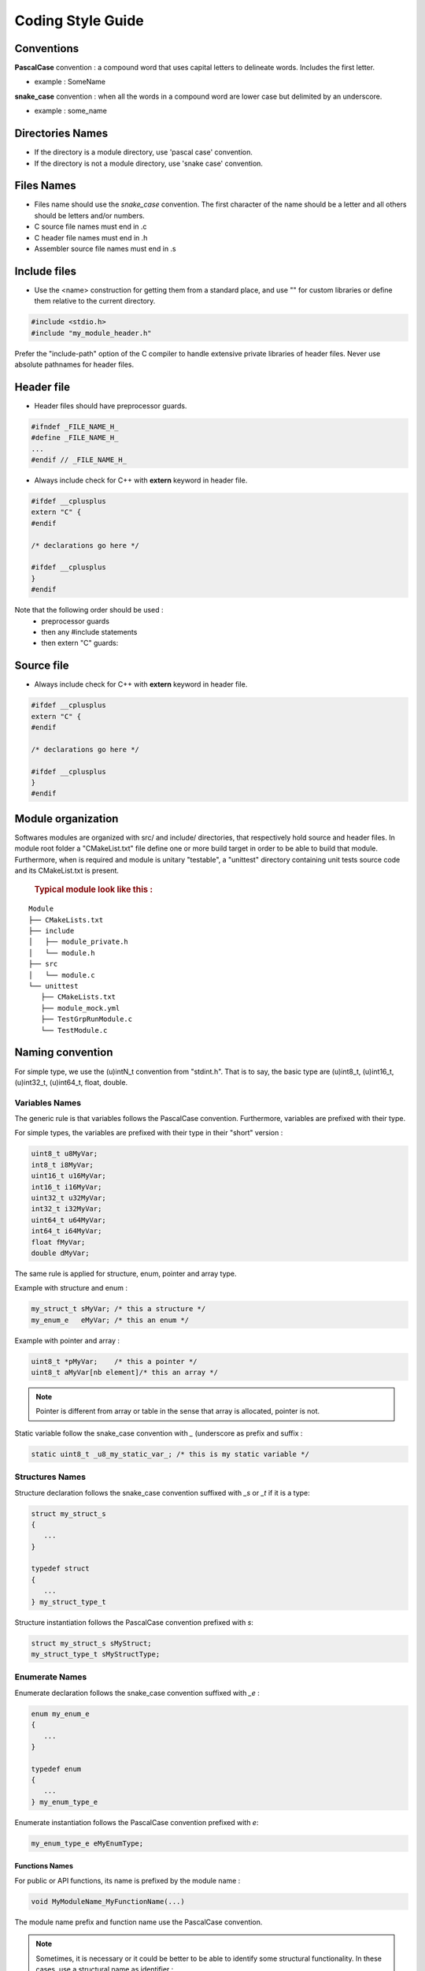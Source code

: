 
.. _coding style guide:

Coding Style Guide
==================

Conventions
-----------

**PascalCase** convention : a compound word that uses capital letters to delineate words. Includes the first letter.

- example : SomeName

**snake_case** convention : when all the words in a compound word are lower case but delimited by an underscore. 

- example : some_name


Directories Names
-----------------

- If the directory is a module directory, use 'pascal case' convention.
- If the directory is not a module directory, use 'snake case' convention.


Files Names
-----------

- Files name should use the *snake_case* convention. The first character of the name should be a letter and all others should be letters and/or numbers.
- C source file names must end in .c
- C header file names must end in .h
- Assembler source file names must end in .s


Include files
-------------

- Use the <name> construction for getting them from a standard place, and use "" for custom libraries or define them relative to the current directory. 

.. code-block:: c

   #include <stdio.h>
   #include "my_module_header.h"

Prefer the "include-path" option of the C compiler to handle extensive private libraries of header files. Never use absolute pathnames for header files.


Header file
-----------

- Header files should have preprocessor guards.

.. code-block:: c

      #ifndef _FILE_NAME_H_
      #define _FILE_NAME_H_
      ...
      #endif // _FILE_NAME_H_

- Always include check for C++ with **extern** keyword in header file. 

.. code-block:: c

      #ifdef __cplusplus
      extern "C" {
      #endif
      
      /* declarations go here */
      
      #ifdef __cplusplus
      }
      #endif


Note that the following order should be used : 
   - preprocessor guards
   - then any #include statements
   - then extern "C" guards:


Source file
-----------

- Always include check for C++ with **extern** keyword in header file. 

.. code-block:: c

      #ifdef __cplusplus
      extern "C" {
      #endif
      
      /* declarations go here */
      
      #ifdef __cplusplus
      }
      #endif


Module organization
-------------------

Softwares modules are organized with src/ and include/ directories, that 
respectively hold source and header files. In module root folder a "CMakeList.txt"
file define one or more build target in order to be able to build that module. 
Furthermore, when is required and module is unitary "testable", a "unittest" 
directory containing unit tests source code and its CMakeList.txt is present.
   
   .. rubric:: Typical module look like this :

:: 

   Module
   ├── CMakeLists.txt
   ├── include
   │   ├── module_private.h
   │   └── module.h
   ├── src
   │   └── module.c
   └── unittest
      ├── CMakeLists.txt
      ├── module_mock.yml
      ├── TestGrpRunModule.c
      └── TestModule.c

Naming convention
-----------------

For simple type, we use the (u)intN_t convention from "stdint.h". That is to say, the basic type are (u)int8_t, (u)int16_t, (u)int32_t, (u)int64_t, float, double.

Variables Names
"""""""""""""""

The generic rule is that variables follows the PascalCase convention. Furthermore, variables are prefixed with their type.

For simple types, the variables are prefixed with their type in their "short" version :

.. code-block:: c
   
   uint8_t u8MyVar; 
   int8_t i8MyVar;
   uint16_t u16MyVar; 
   int16_t i16MyVar;
   uint32_t u32MyVar; 
   int32_t i32MyVar;
   uint64_t u64MyVar; 
   int64_t i64MyVar;
   float fMyVar; 
   double dMyVar;


The same rule is applied for structure, enum, pointer and array type. 

Example with structure and enum :

.. code-block:: c
   
   my_struct_t sMyVar; /* this a structure */
   my_enum_e   eMyVar; /* this an enum */


Example with pointer and array :

.. code-block:: c
   
   uint8_t *pMyVar;    /* this a pointer */
   uint8_t aMyVar[nb element]/* this an array */


.. note::
   Pointer is different from array or table in the sense that array is allocated, pointer is not.
    


Static variable follow the snake_case convention with *_* (underscore as prefix and suffix :

.. code-block:: c
   
   static uint8_t _u8_my_static_var_; /* this is my static variable */



Structures Names
""""""""""""""""

Structure declaration follows the snake_case convention suffixed with *_s* or *_t* if it is a type:

.. code-block:: c

   struct my_struct_s 
   {
      ...
   }
   
   typedef struct 
   {
      ...
   } my_struct_type_t


Structure instantiation follows the PascalCase convention prefixed with *s*:

.. code-block:: c

   struct my_struct_s sMyStruct; 
   my_struct_type_t sMyStructType;


Enumerate Names
"""""""""""""""

Enumerate declaration follows the snake_case convention suffixed with *_e* :

.. code-block:: c

   enum my_enum_e 
   {
      ...
   }
   
   typedef enum 
   {
      ...
   } my_enum_type_e



Enumerate instantiation follows the PascalCase convention prefixed with *e*:

.. code-block:: c

   my_enum_type_e eMyEnumType;


Functions Names
^^^^^^^^^^^^^^^

For public or API functions, its name is prefixed by the module name : 

.. code-block:: c
   
   void MyModuleName_MyFunctionName(...)

The module name prefix and function name use the PascalCase convention.

.. note::

   Sometimes, it is necessary or it could be better to be able to identify some structural functionality.  
   In these cases, use a structural name as identifier :

   For example, in case of a Board Support Package (BSP). The BSP is not really a 
   single module, but more a collection module. All BSP files are grouped under, 
   let say, "bsp" directory. Some of them will deal with flash memory while other 
   ones will deal with SPI.

   Example : 
  
   bsp_flash :
   
   .. code-block:: c
      
      BSP_Flash_Erase(...)

   bsp_spi :
   
   .. code-block:: c
      
      BSP_Spi_Read(...)

For private or static function, '_' (underscore) is added as prefix and suffix.

.. code-block:: c
   
   static void _my_function_name_(...)


Passed variable in function declaration/implementation must use the PascalCase convention.

.. code-block:: c
   
   void MyModuleName_MyFunctionName(uint8_t u8MyVarName);
   
   void MyModuleName_MyFunctionName(uint8_t u8MyVarName)
   {
      ...
   }
   
   static void _my_function_name(uint8_t u8MyVarName);
   
   
   static void _my_function_name(uint8_t u8MyVarName)
   {
      ...
   }

Other General rules
-------------------

- Use *C99*
- Do not use tabs, use 4 spaces instead
- Use 1 space between keywords like *if*, *do*, *while*, *switch* and opening bracket
   
   .. code-block:: c
   
      if (condition)
      {
         ...
      }

- Use single space before and after comparison and assignment operators
   
   .. code-block:: c
   
      uint8_t i = 1;
      if (i == 3)
      {
         ...
      }

- Do not use space between function name and opening bracket
- Use single space after every comma
- Do not initialize **static** and **global** variables to 0 (or *NULL*), let compiler do it for you
- Avoid variable assignment with function call in declaration
- Always use brackets with **sizeof** operator
- Use **const** for *pointer* if function should not modify memory pointed to by *pointer*
- Use **const** for function parameter or variable, if it should not be modified

.. code-block:: c
    
      /* When pData could be modified, data pointed to by pData could not be modified */
      void my_func(const void* pData) {
      ...
      }
      
      /* When pData should not be modified inside function, only data pointed to by pData
       * could be modified 
       */
      void my_func(void* const pData) {
      ...
      }
      
      /* When pData and data pointed to by pData both could not be modified */
      void my_func(const void* const pData) {
      ...
      }

- Preprocessor macro use always upper case and, if required, underscore.

   .. code-block:: c
   
         #define MY_DEFINE

- Use ``//`` or ``/* * /`` block for single line comments. 
   
   .. code-block:: c
       
         // My one line comment
         /* My other one line comment */


- Use ``/* */`` block for multi-line comments.
   
   .. code-block:: c
       
         /* 
          * My multi line comment
          */


- Try to avoid global variable.  
- Always respect code style already used in project or library (even if style is not clear or not obvious)
- Every function must include doxygen-enabled comment, even if function is **static**
- Use English names/text for functions, variables, comments
- Commits should only contain files with LF (Unix style) endings.


